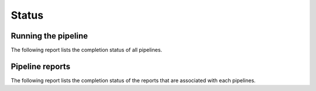======
Status
======

Running the pipeline
====================

The following report lists the completion status of all pipelines.

.. report:: TestingReport.PipelineStatus 
   :render: status                  
   
   Status report of pipeline running. The info field shows the last
   time the pipeline was started.

Pipeline reports
================

The following report lists the completion status of the reports that
are associated with each pipelines.

.. report:: TestingReport.ReportTable
   :render: table

   Table with detailed report results.
